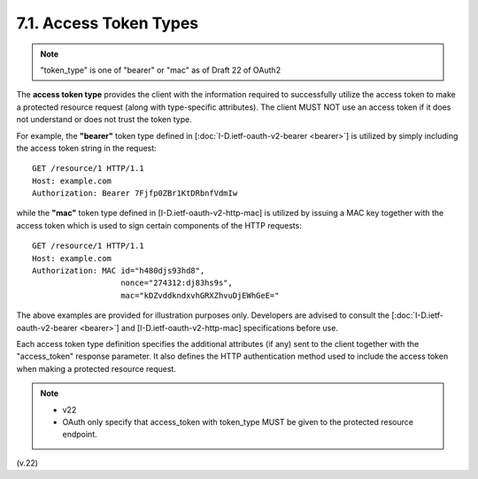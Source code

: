 7.1. Access Token Types
---------------------------

.. note::

    "token_type" is one of  "bearer" or "mac" as of Draft 22 of OAuth2

The **access token type** provides the client 
with the information required to successfully utilize the access token to make a protected resource request 
(along with type-specific attributes).  
The client MUST NOT use an access token if it does not understand or does not trust the token type.

For example, the **"bearer"** token type defined in
[:doc:`I-D.ietf-oauth-v2-bearer <bearer>`] is utilized by simply including the access token string in the request:

::

     GET /resource/1 HTTP/1.1
     Host: example.com
     Authorization: Bearer 7Fjfp0ZBr1KtDRbnfVdmIw


while the **"mac"** token type defined in [I-D.ietf-oauth-v2-http-mac] is
utilized by issuing a MAC key together with the access token 
which is used to sign certain components of the HTTP requests:

::

     GET /resource/1 HTTP/1.1
     Host: example.com
     Authorization: MAC id="h480djs93hd8",
                        nonce="274312:dj83hs9s",
                        mac="kDZvddkndxvhGRXZhvuDjEWhGeE="

The above examples are provided for illustration purposes only.
Developers are advised to consult the [:doc:`I-D.ietf-oauth-v2-bearer <bearer>`] and
[I-D.ietf-oauth-v2-http-mac] specifications before use.

Each access token type definition specifies the additional attributes
(if any) sent to the client together with the "access_token" response parameter.  
It also defines the HTTP authentication method used to
include the access token when making a protected resource request.

.. note::
    - v22
    - OAuth only specify that access_token with token_type MUST be given to the protected resource endpoint.

(v.22)
